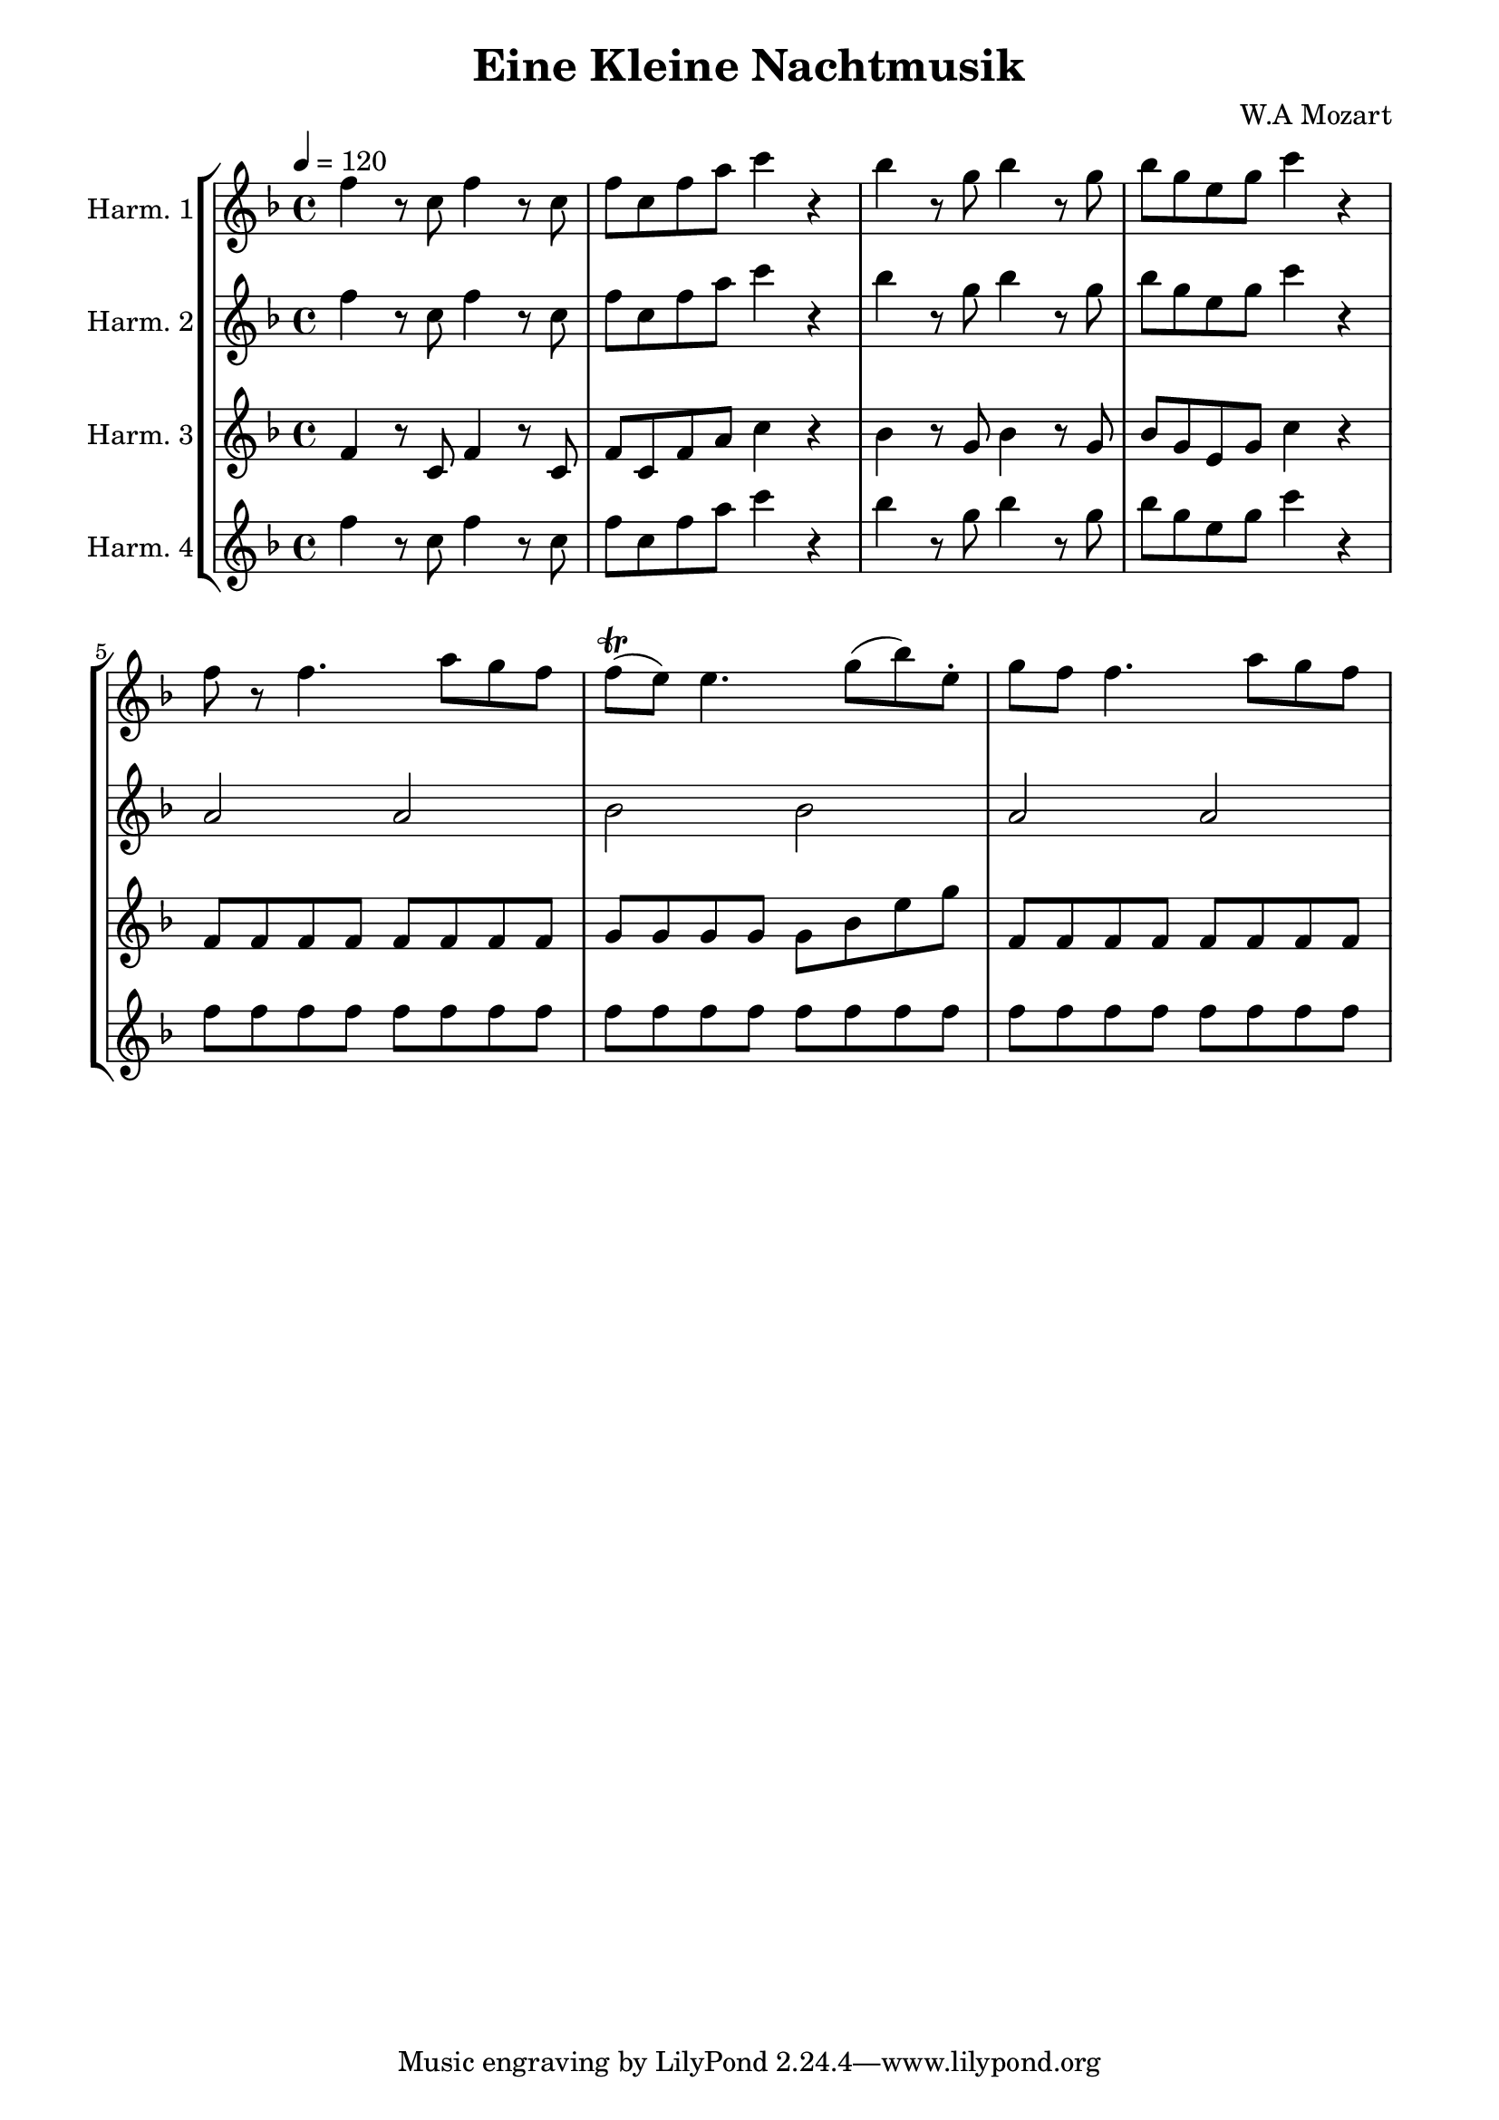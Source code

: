 \header {
title = "Eine Kleine Nachtmusik" 
composer = "W.A Mozart"
}

\paper {
line-width = 180\mm
}


global= {
  \time 4/4
  \key f \major
  \tempo 4 = 120
}

harmonicaOne = \new Voice \relative c'' {
  f4 r8 c8 f4 r8 c8 | f8 c8 f8 a8 c4 r4 | bes4 r8 g8 bes4 r8 g8 | bes8 g e g  c4 r4 |
  f,8 r8 f4. a8~ g f| f8^\trill (e) e4. g8 (bes) e,-. | g8 f8 f4. a8~ g f|
}

harmonicaTwo = \new Voice \relative c'' {
 f4 r8 c8 f4 r8 c8  | f8 c8 f8 a8 c4 r4 | bes4 r8 g8 bes4 r8 g8 | bes8 g e g c4 r4 | 
 a,2 a2             | bes2 bes          | a2 a                  | 
}

harmonicaThree = \new Voice \relative c' {
 f4 r8 c8 f4 r8 c8  | f8 c8 f8 a8 c4 r4 | bes4 r8 g8 bes4 r8 g8 | bes8 g e g c4 r4 | 
 f,8 f f f f f f f  | g8 g g g g8~bes e~g  |  f,8 f f f f f f f
}


harmonicaFour = \new Voice \relative c'' {
 f4 r8 c8 f4 r8 c8 | f8 c8 f8 a8 c4 r4 | bes4 r8 g8 bes4 r8 g8 | bes8 g e g c4 r4 | 
 f,8 f f f f f f f |  f8 f f f f f f f|  f8 f f f f f f f 
}


\score {

    \new StaffGroup <<
    \new Staff \with { instrumentName = "Harm. 1" }
    << \global \harmonicaOne >>
    \new Staff \with { instrumentName = "Harm. 2" }
    << \global \harmonicaTwo >>
    \new Staff \with { instrumentName = "Harm. 3" }
    << \global \harmonicaThree >>
        \new Staff \with { instrumentName = "Harm. 4" }
    << \global \harmonicaFour >>
  >>
  \layout { }
  \midi { }
}
 
 
